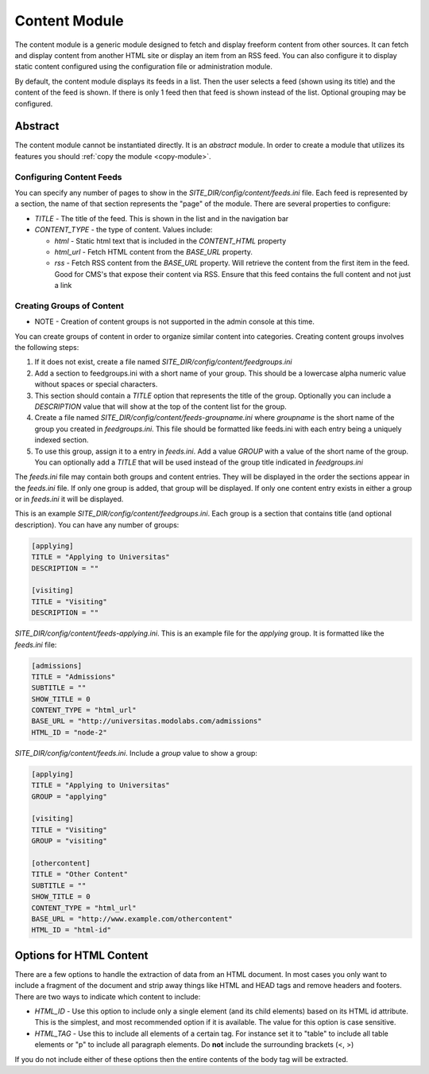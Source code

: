 #################
Content Module
#################

The content module is a generic module designed to fetch and display freeform content from other sources. 
It can fetch and display content from another HTML site or display an item from an RSS feed. You can
also configure it to display static content configured using the configuration file or administration module.

By default, the content module displays its feeds in a list. Then the user selects a feed (shown using
its title) and the content of the feed is shown. If there is only 1 feed then that feed is shown instead
of the list. Optional grouping may be configured.

--------
Abstract
--------
The content module cannot be instantiated directly. It is an *abstract* module. In order to create
a module that utilizes its features you should :ref:`copy the module <copy-module>`.

=========================
Configuring Content Feeds
=========================

You can specify any number of pages to show in the *SITE_DIR/config/content/feeds.ini* file. Each
feed is represented by a section, the name of that section represents the "page" of the module. There
are several properties to configure:

* *TITLE* - The title of the feed. This is shown in the list and in the navigation bar
* *CONTENT_TYPE* - the type of content. Values include:

  * *html* - Static html text that is included in the *CONTENT_HTML* property
  * *html_url* - Fetch HTML content from the *BASE_URL* property.  
  * *rss* - Fetch RSS content from the *BASE_URL* property. Will retrieve the content from the first
    item in the feed. Good for CMS's that expose their content via RSS. Ensure that this feed contains
    the full content and not just a link

==========================
Creating Groups of Content
==========================

* NOTE - Creation of content groups is not supported in the admin console at this time.

You can create groups of content in order to organize similar content into categories. Creating content
groups involves the following steps:

#. If it does not exist, create a file named *SITE_DIR/config/content/feedgroups.ini*
#. Add a section to feedgroups.ini with a short name of your group. This should be a lowercase
   alpha numeric value without spaces or special characters.
#. This section should contain a *TITLE* option that represents the title of the group. Optionally
   you can include a *DESCRIPTION* value that will show at the top of the content list for the group.
#. Create a file named *SITE_DIR/config/content/feeds-groupname.ini* where *groupname* is the short name
   of the group you created in *feedgroups.ini*. This file should be formatted like feeds.ini with
   each entry being a uniquely indexed section.
#. To use this group, assign it to a entry in *feeds.ini*. Add a value *GROUP* with a value of the
   short name of the group. You can optionally add a *TITLE* that will be used instead of the group title
   indicated in *feedgroups.ini*

The *feeds.ini* file may contain both groups and content entries. They will be displayed in the order the
sections appear in the *feeds.ini* file. If only one group is added, that group will be displayed. If only
one content entry exists in either a group or in *feeds.ini* it will be displayed.

This is an example *SITE_DIR/config/content/feedgroups.ini*. Each group is a section that contains title
(and optional description). You can have any number of groups:

.. code-block:: ini

  [applying]
  TITLE = "Applying to Universitas"
  DESCRIPTION = ""

  [visiting]
  TITLE = "Visiting"
  DESCRIPTION = ""

*SITE_DIR/config/content/feeds-applying.ini*. This is an example file for the *applying* group. It is
formatted like the *feeds.ini* file:

.. code-block:: ini

  [admissions]
  TITLE = "Admissions"
  SUBTITLE = ""
  SHOW_TITLE = 0
  CONTENT_TYPE = "html_url"
  BASE_URL = "http://universitas.modolabs.com/admissions"
  HTML_ID = "node-2"

*SITE_DIR/config/content/feeds.ini*. Include a *group* value to show a group:

.. code-block:: ini

  [applying]
  TITLE = "Applying to Universitas"
  GROUP = "applying"

  [visiting]
  TITLE = "Visiting"
  GROUP = "visiting"

  [othercontent]
  TITLE = "Other Content"
  SUBTITLE = ""
  SHOW_TITLE = 0
  CONTENT_TYPE = "html_url"
  BASE_URL = "http://www.example.com/othercontent"
  HTML_ID = "html-id"

------------------------
Options for HTML Content
------------------------

There are a few options to handle the extraction of data from an HTML document. In most cases you only
want to include a fragment of the document and strip away things like HTML and HEAD tags and remove 
headers and footers. There are two ways to indicate which content to include:

* *HTML_ID* - Use this option to include only a single element (and its child elements) based on its
  HTML id attribute. This is the simplest, and most recommended option if it is available. The value
  for this option is case sensitive.
* *HTML_TAG* - Use this to include all elements of a certain tag. For instance set it to "table" to 
  include all table elements or "p" to include all paragraph elements. Do **not** include the surrounding
  brackets (<, >)
  
If you do not include either of these options then the entire contents of the body tag will be extracted.